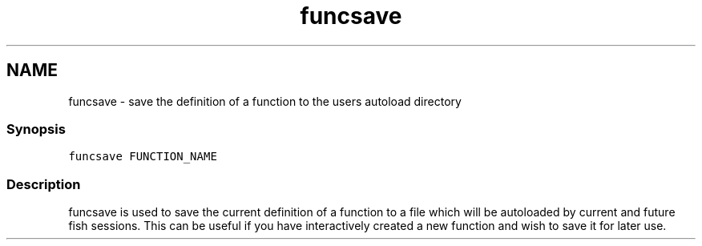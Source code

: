 .TH "funcsave" 1 "16 Jun 2009" "Version 1.23.1" "fish" \" -*- nroff -*-
.ad l
.nh
.SH NAME
funcsave - save the definition of a function to the users autoload directory
.PP
.SS "Synopsis"
\fCfuncsave FUNCTION_NAME\fP
.SS "Description"
funcsave is used to save the current definition of a function to a file which will be autoloaded by current and future fish sessions. This can be useful if you have interactively created a new function and wish to save it for later use. 
